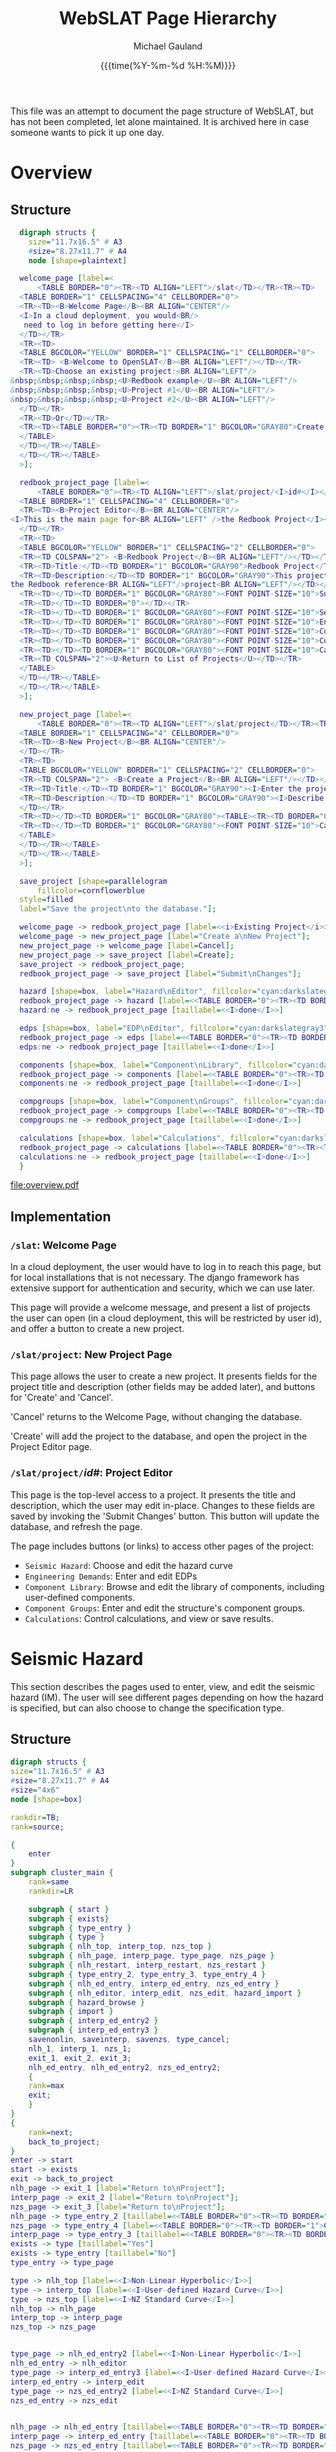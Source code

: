 #+Title:     WebSLAT Page Hierarchy
#+AUTHOR:    Michael Gauland
#+EMAIL:     michael.gauland@canterbury.ac.nz
#+DATE:      {{{time(%Y-%m-%d %H:%M)}}}
#+OPTIONS:   H:6 num:t toc:nil \n:nil @:t ::t |:t ^:{} -:t f:t *:t <:t
#+COMMENT: #+LATEX_HEADER: \usepackage{unicode-math}
#+PROPERTY: header-args :eval always

This file was an attempt to document the page structure of WebSLAT, but has not
been completed, let alone maintained. It is archived here in case someone wants
to pick it up one day.

* Equation                                                         :noexport:
  \clearpage
  $\lambda(DV)=\int{\int{\sum{G(DV|DS)|\Delta{}G(DS|EDP)||dG(EDP|IM)||d\lambda(IM)|}}}$
  \clearpage
* Overview
** Structure
   #+NAME: fig-overview
   #+BEGIN_SRC dot :file overview.pdf :cmdline -Kdot -Tpdf
     digraph structs {
       size="11.7x16.5" # A3
       #size="8.27x11.7" # A4
       node [shape=plaintext]

     welcome_page [label=<
         <TABLE BORDER="0"><TR><TD ALIGN="LEFT">/slat</TD></TR><TR><TD>
	 <TABLE BORDER="1" CELLSPACING="4" CELLBORDER="0">
	 <TR><TD><B>Welcome Page</B><BR ALIGN="CENTER"/>
	 <I>In a cloud deployment, you would<BR/>
	  need to log in before getting here</I>
	 </TD></TR>
	 <TR><TD>
	 <TABLE BGCOLOR="YELLOW" BORDER="1" CELLSPACING="1" CELLBORDER="0">
	 <TR><TD> <B>Welcome to OpenSLAT</B><BR ALIGN="LEFT"/></TD></TR>
	 <TR><TD>Choose an existing project:<BR ALIGN="LEFT"/>
   &nbsp;&nbsp;&nbsp;&nbsp;<U>Redbook example</U><BR ALIGN="LEFT"/>
   &nbsp;&nbsp;&nbsp;&nbsp;<U>Project #1</U><BR ALIGN="LEFT"/>
   &nbsp;&nbsp;&nbsp;&nbsp;<U>Project #2</U><BR ALIGN="LEFT"/>
	 </TD></TR>
	 <TR><TD>Or</TD></TR>
	 <TR><TD><TABLE BORDER="0"><TR><TD BORDER="1" BGCOLOR="GRAY80">Create a new project</TD></TR></TABLE></TD></TR>
	 </TABLE>
	 </TD></TR></TABLE>
	 </TD></TR></TABLE>
     >];

     redbook_project_page [label=<
         <TABLE BORDER="0"><TR><TD ALIGN="LEFT">/slat/project/<I>id#</I></TD></TR><TR><TD>
	 <TABLE BORDER="1" CELLSPACING="4" CELLBORDER="0">
	 <TR><TD><B>Project Editor</B><BR ALIGN="CENTER"/>
   <I>This is the main page for<BR ALIGN="LEFT" />the Redbook Project</I><BR ALIGN="LEFT"/>
	 </TD></TR>
	 <TR><TD>
	 <TABLE BGCOLOR="YELLOW" BORDER="1" CELLSPACING="2" CELLBORDER="0">
	 <TR><TD COLSPAN="2"> <B>Redbook Project</B><BR ALIGN="LEFT"/></TD></TR>
	 <TR><TD>Title:</TD><TD BORDER="1" BGCOLOR="GRAY90">Redbook Project</TD></TR>
	 <TR><TD>Description:</TD><TD BORDER="1" BGCOLOR="GRAY90">This project is based on<BR ALIGN="LEFT" />
   the Redbook reference<BR ALIGN="LEFT"/>project<BR ALIGN="LEFT"/></TD></TR>
	 <TR><TD></TD><TD BORDER="1" BGCOLOR="GRAY80"><FONT POINT-SIZE="10">Submit Changes</FONT></TD></TR>
	 <TR><TD></TD><TD BORDER="0"></TD></TR>
	 <TR><TD></TD><TD BORDER="1" BGCOLOR="GRAY80"><FONT POINT-SIZE="10">Seismic Hazard</FONT></TD></TR>
	 <TR><TD></TD><TD BORDER="1" BGCOLOR="GRAY80"><FONT POINT-SIZE="10">Engineering Demands</FONT></TD></TR>
	 <TR><TD></TD><TD BORDER="1" BGCOLOR="GRAY80"><FONT POINT-SIZE="10">Component Library</FONT></TD></TR>
	 <TR><TD></TD><TD BORDER="1" BGCOLOR="GRAY80"><FONT POINT-SIZE="10">Component Groups</FONT></TD></TR>
	 <TR><TD></TD><TD BORDER="1" BGCOLOR="GRAY80"><FONT POINT-SIZE="10">Calculations</FONT></TD></TR>
	 <TR><TD COLSPAN="2"><U>Return to List of Projects</U></TD></TR>
	 </TABLE>
	 </TD></TR></TABLE>
	 </TD></TR></TABLE>
     >];

     new_project_page [label=<
         <TABLE BORDER="0"><TR><TD ALIGN="LEFT">/slat/project</TD></TR><TR><TD>
	 <TABLE BORDER="1" CELLSPACING="4" CELLBORDER="0">
	 <TR><TD><B>New Project</B><BR ALIGN="CENTER"/>
	 </TD></TR>
	 <TR><TD>
	 <TABLE BGCOLOR="YELLOW" BORDER="1" CELLSPACING="2" CELLBORDER="0">
	 <TR><TD COLSPAN="2"> <B>Create a Project</B><BR ALIGN="LEFT"/></TD></TR>
	 <TR><TD>Title:</TD><TD BORDER="1" BGCOLOR="GRAY90"><I>Enter the project's title</I></TD></TR>
	 <TR><TD>Description:</TD><TD BORDER="1" BGCOLOR="GRAY90"><I>Describe the project</I><BR ALIGN="LEFT" /><BR ALIGN="LEFT" /><BR ALIGN="LEFT" />
	 </TD></TR>
	 <TR><TD></TD><TD BORDER="1" BGCOLOR="GRAY80"><TABLE><TR><TD BORDER="0"><FONT POINT-SIZE="10">Create</FONT></TD></TR></TABLE></TD></TR>
	 <TR><TD></TD><TD BORDER="1" BGCOLOR="GRAY80"><FONT POINT-SIZE="10">Cancel</FONT></TD></TR>
	 </TABLE>
	 </TD></TR></TABLE>
	 </TD></TR></TABLE>
     >];

     save_project [shape=parallelogram
         fillcolor=cornflowerblue
	 style=filled
	 label="Save the project\nto the database."];

     welcome_page -> redbook_project_page [label=<<i>Existing Project</i>>];
     welcome_page -> new_project_page [label="Create a\nNew Project"];
     new_project_page -> welcome_page [label=Cancel];
     new_project_page -> save_project [label=Create];
     save_project -> redbook_project_page;
     redbook_project_page -> save_project [label="Submit\nChanges"];

     hazard [shape=box, label="Hazard\nEditor", fillcolor="cyan:darkslategray3"; style=filled]
     redbook_project_page -> hazard [label=<<TABLE BORDER="0"><TR><TD BORDER="1">Seismic Hazard</TD></TR></TABLE>>]
     hazard:ne -> redbook_project_page [taillabel=<<I>done</I>>]

     edps [shape=box, label="EDP\nEditor", fillcolor="cyan:darkslategray3"; style=filled]
     redbook_project_page -> edps [label=<<TABLE BORDER="0"><TR><TD BORDER="1">Demand<BR/>Parameters</TD></TR></TABLE>>]
     edps:ne -> redbook_project_page [taillabel=<<I>done</I>>]

     components [shape=box, label="Component\nLibrary", fillcolor="cyan:darkslategray3"; style=filled]
     redbook_project_page -> components [label=<<TABLE BORDER="0"><TR><TD BORDER="1">Components</TD></TR></TABLE>>]
     components:ne -> redbook_project_page [taillabel=<<I>done</I>>]

     compgroups [shape=box, label="Component\nGroups", fillcolor="cyan:darkslategray3"; style=filled]
     redbook_project_page -> compgroups [label=<<TABLE BORDER="0"><TR><TD BORDER="1">Component<BR/>Groups</TD></TR></TABLE>>]
     compgroups:ne -> redbook_project_page [taillabel=<<I>done</I>>]

     calculations [shape=box, label="Calculations", fillcolor="cyan:darkslategray3"; style=filled]
     redbook_project_page -> calculations [label=<<TABLE BORDER="0"><TR><TD BORDER="1">Calculations</TD></TR></TABLE>>]
     calculations:ne -> redbook_project_page [taillabel=<<I>done</I>>]
     }

   #+END_SRC

   #+CAPTION: Pages for accessing and creating projects.
   #+ATTR_LaTeX: :width \textwidth :placement [h!bt] :options :float t
   #+RESULTS: fig-overview
   [[file:overview.pdf]]

  
** Implementation
*** =/slat=: Welcome Page
    In a cloud deployment, the user would have to log in to reach this page, but
    for local installations that is not necessary. The django framework has
    extensive support for authentication and security, which we can use later.

    This page will provide a welcome message, and present a list of projects the
    user can open (in a cloud deployment, this will be restricted by user id),
    and offer a button to create a new project.
*** =/slat/project=: New Project Page
    This page allows the user to create a new project. It presents fields for
    the project title and description (other fields may be added later), and
    buttons for 'Create' and 'Cancel'.

    'Cancel' returns to the Welcome Page, without changing the database.

    'Create' will add the project to the database, and open the project in the
    Project Editor page.
*** \texttt{/slat/project/}\textit{id#}: Project Editor
    :PROPERTIES:
    :ALT_TITLE: /slat/project/id#: Project Editor
    :END:
    This page is the top-level access to a project. It presents the title and
    description, which the user may edit in-place. Changes to these fields are
    saved by invoking the 'Submit Changes' button. This button will update the
    database, and refresh the page.

    The page includes buttons (or links) to access other pages of the project:
      + =Seismic Hazard=: Choose and edit the hazard curve
      + =Engineering Demands=: Enter and edit EDPs
      + =Component Library=: Browse and edit the library of components,
        including user-defined components.
      + =Component Groups=: Enter and edit the structure's component groups.
      + =Calculations=: Control calculations, and view or save results.
* Seismic Hazard
  This section describes the pages used to enter, view, and edit the seismic
  hazard (IM). The user will see different pages depending on how the hazard is
  specified, but can also choose to change the specification type.
** Structure
   #+NAME: fig-hazard
   #+BEGIN_SRC dot :file hazard.pdf :cmdline -Kdot -Tpdf
     digraph structs {
	 size="11.7x16.5" # A3
	 #size="8.27x11.7" # A4
	 #size="4x6"
	 node [shape=box]

	 rankdir=TB;
	 rank=source;

	 {
	     enter
	 }
	 subgraph cluster_main {
	     rank=same
	     rankdir=LR

	     subgraph { start }
	     subgraph { exists}
	     subgraph { type_entry }
	     subgraph { type }
	     subgraph { nlh_top, interp_top, nzs_top }
	     subgraph { nlh_page, interp_page, type_page, nzs_page }
	     subgraph { nlh_restart, interp_restart, nzs_restart }
	     subgraph { type_entry_2, type_entry_3, type_entry_4 }
	     subgraph { nlh_ed_entry, interp_ed_entry, nzs_ed_entry }
	     subgraph { nlh_editor, interp_edit, nzs_edit, hazard_import }
	     subgraph { hazard_browse }
	     subgraph { import }
	     subgraph { interp_ed_entry2 }
	     subgraph { interp_ed_entry3 }
	     savenonlin, saveinterp, savenzs, type_cancel;
	     nlh_1, interp_1, nzs_1;
	     exit_1, exit_2, exit_3;
	     nlh_ed_entry, nlh_ed_entry2, nzs_ed_entry2;
	     {
	     rank=max
	     exit;
	     }
	 }
	 {
	     rank=next;
	     back_to_project;
	 }
	 enter -> start
	 start -> exists
	 exit -> back_to_project
	 nlh_page -> exit_1 [label="Return to\nProject"];
	 interp_page -> exit_2 [label="Return to\nProject"];
	 nzs_page -> exit_3 [label="Return to\nProject"];
	 nlh_page -> type_entry_2 [taillabel=<<TABLE BORDER="0"><TR><TD BORDER="1">Change Hazard Type</TD></TR></TABLE>>]
	 nzs_page -> type_entry_4 [label=<<TABLE BORDER="0"><TR><TD BORDER="1">Change Hazard Type</TD></TR></TABLE>>]
	 interp_page -> type_entry_3 [taillabel=<<TABLE BORDER="0"><TR><TD BORDER="1">Change Hazard Type</TD></TR></TABLE>>]
	 exists -> type [taillabel="Yes"]
	 exists -> type_entry [taillabel="No"]
	 type_entry -> type_page

	 type -> nlh_top [label=<<I>Non-Linear Hyperbolic</I>>]
	 type -> interp_top [label=<<I>User-defined Hazard Curve</I>>]
	 type -> nzs_top [label=<<I>NZ Standard Curve</I>>]
	 nlh_top -> nlh_page
	 interp_top -> interp_page
	 nzs_top -> nzs_page


	 type_page -> nlh_ed_entry2 [label=<<I>Non-Linear Hyperbolic</I>>]
	 nlh_ed_entry -> nlh_editor
	 type_page -> interp_ed_entry3 [label=<<I>User-defined Hazard Curve</I>>]
	 interp_ed_entry -> interp_edit
	 type_page -> nzs_ed_entry2 [label=<<I>NZ Standard Curve</I>>]
	 nzs_ed_entry -> nzs_edit


	 nlh_page -> nlh_ed_entry [taillabel=<<TABLE BORDER="0"><TR><TD BORDER="1">Edit</TD></TR></TABLE>>]
	 interp_page -> interp_ed_entry [taillabel=<<TABLE BORDER="0"><TR><TD BORDER="1">Edit</TD></TR></TABLE>>]
	 nzs_page -> nzs_ed_entry [taillabel=<<TABLE BORDER="0"><TR><TD BORDER="1">Edit</TD></TR></TABLE>>]

	 #type_page -> exit [taillabel=<<TABLE BORDER="0"><TR><TD BORDER="1">Cancel</TD></TR></TABLE>>];
	 type_page -> type_cancel [taillabel=<<TABLE BORDER="0"><TR><TD BORDER="1">Cancel</TD></TR></TABLE>>];

	 nlh_editor -> savenonlin [taillabel=<<TABLE BORDER="0"><TR><TD BORDER="1">Commit</TD></TR></TABLE>>];
	 nlh_editor:se -> nlh_restart [taillabel=<<TABLE BORDER="0"><TR><TD BORDER="1">Cancel</TD></TR></TABLE>>];
	 savenonlin -> nlh_1
	 interp_edit:se -> interp_restart [taillabel=<<TABLE BORDER="0"><TR><TD BORDER="1">Cancel</TD></TR></TABLE>>];
	 interp_edit -> saveinterp [taillabel=<<TABLE BORDER="0"><TR><TD BORDER="1">Commit</TD></TR></TABLE>>];
	 saveinterp -> interp_1
	 interp_edit -> hazard_import [taillabel=<<TABLE BORDER="0"><TR><TD BORDER="1">Import</TD></TR></TABLE>>]
	 nzs_edit -> savenzs [taillabel=<<TABLE BORDER="0"><TR><TD BORDER="1">Commit</TD></TR></TABLE>>];
	 nzs_edit -> nzs_restart [taillabel=<<TABLE BORDER="0"><TR><TD BORDER="1">Cancel</TD></TR></TABLE>>];
	 savenzs -> nzs_1

	 hazard_import -> import [taillabel=<<TABLE BORDER="0"><TR><TD BORDER="1">Import</TD></TR></TABLE>>]
	 import -> saveinterp [taillabel=Success]
	 import -> hazard_import:sw [taillabel=Error]
	 hazard_import -> interp_ed_entry2 [taillabel=<<TABLE BORDER="0"><TR><TD BORDER="1">Cancel</TD></TR></TABLE>>]
	 hazard_import -> hazard_browse [taillabel=<<TABLE BORDER="0"><TR><TD BORDER="1">Browse</TD></TR></TABLE>>]
	 hazard_browse -> hazard_import

	 enter [
	     shape=none;
	     label=<<table border='0'><tr><td border='1'>Seismic Hazard</td></tr></table>>
	     ]

	 back_to_project [
	     shape=ellipse
	     fillcolor=antiquewhite
	     style=filled
	     label=<<I>Back to<BR ALIGN="CENTER"/>Project</I>>
	     color=black
	     penwidth=3
	     ]

	 start [
	     shape=ellipse
	     fillcolor=antiquewhite
	     style="filled"
	     label=<<I>Start<BR />slat/project/<I>id#</I>/hazard</I>>
	     color=blue
	     penwidth=3
	     ]
	     
	 nlh_restart [
	     shape=ellipse
	     fillcolor=antiquewhite
	     style="filled, dashed"
	     label=<<I>Start</I>>
	     color=blue
	     penwidth=3
	     ]

	 interp_restart [
	     shape=ellipse
	     fillcolor=antiquewhite
	     style="filled, dashed"
	     label=<<I>Start</I>>
	     color=blue
	     penwidth=3
	     ]

	 nzs_restart [
	     shape=ellipse
	     fillcolor=antiquewhite
	     style="filled, dashed"
	     label=<<I>Start</I>>
	     color=blue
	     penwidth=3
	     ]

	 exit [
	     shape=ellipse
	     fillcolor=antiquewhite
	     style=filled
	     label=<<I>Done</I>>
	     color=red
	     penwidth=3
	     ]

	 exit_1 [
	     shape=ellipse
	     fillcolor=antiquewhite
	     style="filled, dashed"
	     label=<<I>Done</I>>
	     color=red
	     penwidth=3
	     ]

	 exit_2 [
	     shape=ellipse
	     fillcolor=antiquewhite
	     style="filled, dashed"
	     label=<<I>Done</I>>
	     color=red
	     penwidth=3
	     ]

	 exit_3 [
	     shape=ellipse
	     fillcolor=antiquewhite
	     style="filled, dashed"
	     label=<<I>Done</I>>
	     color=red
	     penwidth=3
	     ]

	 nlh_top [
	     shape=ellipse
	     fillcolor=antiquewhite
	     style=filled
	     label=<<I>NLH<BR ALIGN="CENTER"/>Viewer</I>>
	     color=aquamarine2
	     penwidth=3
	     ]

	 interp_top [
	     shape=ellipse
	     fillcolor=antiquewhite
	     style=filled
	     label=<<I>User-defined Hazard Curve<BR ALIGN="CENTER"/>Viewer</I>>
	     color=goldenrod1
	     penwidth=3
	     ]

	 nzs_top [
	     shape=ellipse
	     fillcolor=antiquewhite
	     style=filled
	     label=<<I>NZ Standard Curve<BR ALIGN="CENTER"/>Viewer</I>>
	     color=goldenrod1
	     penwidth=3
	     ]

	 nlh_1 [
	     shape=ellipse
	     fillcolor=antiquewhite
	     style="filled, dashed"
	     label=<<I>NLH<BR ALIGN="CENTER"/>Viewer</I>>
	     color=aquamarine2
	     penwidth=3
	     ]

	 nzs_1 [
	     shape=ellipse
	     fillcolor=antiquewhite
	     style="filled, dashed"
	     label=<<I>NZ Standard<BR ALIGN="CENTER"/>Viewer</I>>
	     color=aquamarine2
	     penwidth=3
	     ]

	 interp_1 [
	     shape=ellipse
	     fillcolor=antiquewhite
	     style="filled, dashed"
	     label=<<I>Interpolated<BR ALIGN="CENTER"/>Viewer</I>>
	     color=goldenrod1
	     penwidth=3
	     ]

	 nlh_ed_entry [
	     shape=ellipse
	     fillcolor=antiquewhite
	     style=filled
	     label=<<I>NLH<BR ALIGN="CENTER"/>Editor</I>>
	     color=aquamarine4
	     penwidth=3
	     ]

	 nlh_ed_entry2 [
	     shape=ellipse
	     fillcolor=antiquewhite
	     style="filled, dashed"
	     label=<<I>NLH<BR ALIGN="CENTER"/>Editor</I>>
	     color=aquamarine4
	     penwidth=3
	     ]

	 interp_ed_entry [
	     shape=ellipse
	     fillcolor=antiquewhite
	     style=filled
	     label=<<I>Interpolated<BR ALIGN="CENTER"/>Editor</I>>
	     color=goldenrod3
	     penwidth=3
	     ]

	 interp_ed_entry2 [
	     shape=ellipse
	     fillcolor=antiquewhite
	     style="filled, dashed"
	     label=<<I>Interpolated<BR ALIGN="CENTER"/>Editor</I>>
	     color=goldenrod3
	     penwidth=3
	     ]

	 interp_ed_entry3 [
	     shape=ellipse
	     fillcolor=antiquewhite
	     style="filled, dashed"
	     label=<<I>Interpolated<BR ALIGN="CENTER"/>Editor</I>>
	     color=goldenrod3
	     penwidth=3
	     ]
	     
	 nzs_ed_entry [
	     shape=ellipse
	     fillcolor=antiquewhite
	     style="filled"
	     label=<<I>NZ Standard<BR ALIGN="CENTER"/>Editor</I>>
	     color=goldenrod3
	     penwidth=3
	     ]

	 nzs_ed_entry2 [
	     shape=ellipse
	     fillcolor=antiquewhite
	     style="filled, dashed"
	     label=<<I>NZ Standard<BR ALIGN="CENTER"/>Editor</I>>
	     color=goldenrod3
	     penwidth=3
	     ]

	 hazard_browse [
	     shape=tab
	     label="File\nBrowser"
	     ]

	 nlh_page [
	     shape=plaintext
	     label=<
	     <TABLE BORDER="0"><TR><TD ALIGN="LEFT"><I>http://...slat/project/<I>id#</I>/hazard/nlh</I></TD></TR><TR><TD>
	     <TABLE BORDER="1" CELLSPACING="4" CELLBORDER="0">
	     <TR><TD><B>Seismic Hazard: Non-Linear Hyperbolic</B><BR ALIGN="CENTER"/>
	     <I>Possibly include a plot, or an option to plot</I>
	     </TD></TR>
	     <TR><TD>
	     <TABLE BGCOLOR="YELLOW" BORDER="1" CELLSPACING="2" CELLBORDER="0">
	     <TR><TD COLSPAN="2"> <B>Seismic Hazard</B><BR ALIGN="LEFT"/></TD></TR>
	     <TR><TD>Type:</TD><TD BORDER="1">Non-Linear Hyperbolic</TD></TR>
	     <TR><TD>Parameters:</TD><TD><TABLE BORDER="0"><TR><TD>v<SUB>asy</SUB></TD><TD>1221</TD></TR>
	     <TR><TD>IM<SUB>asy</SUB></TD><TD>29.8</TD></TR>
	     <TR><TD>alpha<SUB>asy</SUB></TD><TD>62.2</TD></TR></TABLE>
	     </TD></TR>
	     <TR><TD></TD><TD BORDER="1" BGCOLOR="GRAY80"><TABLE><TR><TD BORDER="0"><FONT POINT-SIZE="10">Edit</FONT></TD></TR></TABLE></TD></TR>
	     <TR><TD></TD><TD BORDER="1" BGCOLOR="GRAY80"><TABLE><TR><TD BORDER="0"><FONT POINT-SIZE="10">Change Hazard Type</FONT></TD></TR></TABLE></TD></TR>
	     <TR><TD></TD><TD><U>Return to Project</U></TD></TR>
	     </TABLE>
	     </TD></TR></TABLE>
	     </TD></TR></TABLE>>
	     ]

	 interp_page [
	     shape=plaintext
	     label=<
	     <TABLE BORDER="0"><TR><TD ALIGN="LEFT">slat/project/<I>id#</I>/hazard/interp</TD></TR><TR><TD>
	     <TABLE BORDER="1" CELLSPACING="4" CELLBORDER="0">
	     <TR><TD><B>Seismic Hazard: User-defined Hazard Curve</B><BR ALIGN="CENTER"/>
	     <I>Possibly include a plot, or an option to plot</I>
	     </TD></TR>
	     <TR><TD>
	     <TABLE BGCOLOR="YELLOW" BORDER="1" CELLSPACING="2" CELLBORDER="0">
	     <TR><TD COLSPAN="2"> <B>Seismic Hazard</B><BR ALIGN="LEFT"/></TD></TR>
	     <TR><TD>Type:</TD><TD BORDER="1">User-defined Hazard Curve</TD></TR>
	     <TR><TD>Method:</TD><TD BORDER="1">Log-log <I>or</I> Linear</TD></TR>
	     <TR><TD>Points:</TD><TD><TABLE BORDER="0"><TR><TD><B>IM</B></TD><TD><B>Rate</B></TD></TR>
	     <TR><TD>0.01</TD><TD>0.376775</TD></TR>
	     <TR><TD>0.02</TD><TD>0.155158</TD></TR>
	     <TR><TD>0.04</TD><TD>0.054048</TD></TR>
	     <TR><TD>...</TD><TD>...</TD></TR></TABLE>
	     </TD></TR>
	     <TR><TD></TD><TD BORDER="1" BGCOLOR="GRAY80"><TABLE><TR><TD BORDER="0"><FONT POINT-SIZE="10">Edit</FONT></TD></TR></TABLE></TD></TR>
	     <TR><TD></TD><TD BORDER="1" BGCOLOR="GRAY80"><TABLE><TR><TD BORDER="0"><FONT POINT-SIZE="10">Change Hazard Type</FONT></TD></TR></TABLE></TD></TR>
	     <TR><TD></TD><TD><U>Return to Project</U></TD></TR>
	     </TABLE>
	     </TD></TR></TABLE>
	     </TD></TR></TABLE>
	     >]

	 nzs_page [
	     shape=plaintext
	     label=<
	     <TABLE BORDER="0"><TR><TD ALIGN="LEFT">slat/project/<I>id#</I>/hazard/nzs</TD></TR><TR><TD>
	     <TABLE BORDER="1" CELLSPACING="4" CELLBORDER="0">
	     <TR><TD><B>Seismic Hazard: NZ Standard Curve</B><BR ALIGN="CENTER"/>
	     <I>Possibly include a plot, or an option to plot</I></TD></TR>
	     <TR><TD>
	     <TABLE BGCOLOR="YELLOW" BORDER="1" CELLSPACING="2" CELLBORDER="0">
	     <TR><TD COLSPAN="2"> <B>Seismic Hazard</B><BR ALIGN="LEFT"/></TD></TR>
	     <TR><TD>Type:</TD><TD BORDER="1">NZ Standard Curve</TD></TR>
	     <TR><TD>Parameters:</TD><TD><TABLE BORDER="0"><TR><TD>Location</TD><TD>Christchurch</TD></TR>
	     <TR><TD>Soil Class</TD><TD>C</TD></TR>
	     <TR><TD>Period</TD><TD>1.5</TD></TR></TABLE></TD></TR>
	     <TR><TD></TD><TD BORDER="1" BGCOLOR="GRAY80"><TABLE><TR><TD BORDER="0"><FONT POINT-SIZE="10">Edit</FONT></TD></TR></TABLE></TD></TR>
	     <TR><TD></TD><TD BORDER="1" BGCOLOR="GRAY80"><TABLE><TR><TD BORDER="0"><FONT POINT-SIZE="10">Change Hazard Type</FONT></TD></TR></TABLE></TD></TR>
	     <TR><TD></TD><TD><U>Return to Project</U></TD></TR></TABLE></TD></TR>
	     </TABLE>
	     </TD></TR></TABLE>>
	     ]
	     
	 nzs_edit [
	     shape=plaintext
	     label=<
	     <TABLE BORDER="0"><TR><TD ALIGN="LEFT">slat/project/<I>id#</I>/hazard/nzs/edit</TD></TR><TR><TD>
	     <TABLE BORDER="1" CELLSPACING="4" CELLBORDER="0">
	     <TR><TD><B>Seismic Hazard: NZ Standard Curve</B><BR ALIGN="CENTER"/>
	     <I>Possibly include a plot, or an option to plot</I></TD></TR>
	     <TR><TD>
	     <TABLE BGCOLOR="YELLOW" BORDER="1" CELLSPACING="2" CELLBORDER="0">
	     <TR><TD COLSPAN="2"> <B>Seismic Hazard</B><BR ALIGN="LEFT"/></TD></TR>
	     <TR><TD>Type:</TD><TD BORDER="1">NZ Standard Curve</TD></TR>
	     <TR><TD>Parameters:</TD><TD><TABLE BORDER="0"><TR><TD>Location</TD><TD BORDER="1" BGCOLOR="GRAY80">Christchurch</TD></TR>
	     <TR><TD>Soil Class</TD><TD BORDER="1" BGCOLOR="GRAY80">C</TD></TR>
	     <TR><TD>Period</TD><TD BORDER="1" BGCOLOR="GRAY80">1.5</TD></TR></TABLE></TD></TR>
	     <TR><TD></TD><TD BORDER="1" BGCOLOR="GRAY80"><TABLE><TR><TD BORDER="0"><FONT POINT-SIZE="10">Commit</FONT></TD></TR></TABLE></TD></TR>
	     <TR><TD></TD><TD BORDER="1" BGCOLOR="GRAY80"><TABLE><TR><TD BORDER="0"><FONT POINT-SIZE="10">Cancel</FONT></TD></TR></TABLE></TD></TR>
	     </TABLE>
	     </TD></TR></TABLE>
	     </TD></TR></TABLE>>
	     ]

	 type_page [
	     shape=plaintext
	     label=<
	     <TABLE BORDER="0" BGCOLOR="WHITE"><TR><TD ALIGN="LEFT">slat/project/<I>id#</I>/hazard/choose</TD></TR><TR><TD>
	     <TABLE BORDER="1" CELLSPACING="4" CELLBORDER="0">
	     <TR><TD><B>Hazard Type</B><BR ALIGN="CENTER"/>
	     </TD></TR>
	     <TR><TD>
	     <TABLE BGCOLOR="YELLOW" BORDER="1" CELLSPACING="2" CELLBORDER="0">
	     <TR><TD COLSPAN="2"> <B>Hazard Type</B><BR ALIGN="LEFT"/></TD></TR>
	     <TR><TD><TABLE BORDER="0" CELLPADDING="0"><TR><TD>Choose the hazard type:</TD><TD><TABLE BORDER="0" BGCOLOR="GRAY80"><TR><TD BORDER="1">Non-Linear Hyperbolic</TD></TR>
	     <TR><TD BORDER="1" BGCOLOR="GRAY80">User-defined Hazard Curve</TD></TR></TABLE></TD></TR>
	     <TR><TD></TD><TD BORDER="1" BGCOLOR="GRAY80"><TABLE><TR><TD><FONT POINT-SIZE="10">Commit</FONT></TD></TR></TABLE></TD></TR>
	     <TR><TD></TD><TD BORDER="1" BGCOLOR="GRAY80"><FONT POINT-SIZE="10">Cancel</FONT></TD></TR></TABLE></TD></TR></TABLE></TD></TR>
	     </TABLE></TD></TR></TABLE>
	     >]
	     
	 exists [
	     shape=diamond
	     label="Does the\nhazard\nexist?"
	     ]

	 type [
	     shape=diamond
	     label="What is\nthe hazard\ntype?"
	     ]

	 nlh_editor [
	     shape=plaintext
	     label=<
	     <TABLE BORDER="0"><TR><TD ALIGN="LEFT">slat/project/<I>id#</I>/hazard/nlh/edit</TD></TR><TR><TD>
	     <TABLE BORDER="1" CELLSPACING="4" CELLBORDER="0">
	     <TR><TD><B>Non-Linear Hyperbolic Editor</B><BR ALIGN="CENTER"/>
	     </TD></TR>
	     <TR><TD>
	     <TABLE BGCOLOR="YELLOW" BORDER="1" CELLSPACING="2" CELLBORDER="0">
	     <TR><TD COLSPAN="2"> <B>Non-Linear Hyperbolic Hazard</B><BR ALIGN="LEFT"/></TD></TR>
	     <TR><TD>Parameters:</TD>
	     <TD><TABLE BORDER="0"><TR><TD>v<SUB>asy</SUB></TD><TD BORDER="1" BGCOLOR="GRAY80">1221</TD></TR>
	     <TR><TD>IM<SUB>asy</SUB></TD><TD BORDER="1" BGCOLOR="GRAY80">29.8</TD></TR>
	     <TR><TD>alpha<SUB>asy</SUB></TD><TD BORDER="1" BGCOLOR="GRAY80">62.2</TD></TR></TABLE>
	     </TD></TR>
	     <TR><TD></TD><TD BORDER="1" BGCOLOR="GRAY80"><TABLE><TR><TD BORDER="0"><FONT POINT-SIZE="10">Commit</FONT></TD></TR></TABLE></TD></TR>
	     <TR><TD></TD><TD BORDER="1" BGCOLOR="GRAY80"><TABLE><TR><TD BORDER="0"><FONT POINT-SIZE="10">Cancel</FONT></TD></TR></TABLE></TD></TR>
	     </TABLE>
	     </TD></TR></TABLE>
	     </TD></TR></TABLE>>
	     ]

	 interp_edit [
	     shape=plaintext
	     label=<<TABLE BORDER="0"><TR><TD ALIGN="LEFT">slat/project/<I>id#</I>/hazard/interp/edit</TD></TR><TR><TD>
	     <TABLE BORDER="1" CELLSPACING="4" CELLBORDER="0">
	     <TR><TD><B>Hazard Point Editor</B><BR ALIGN="CENTER"/>
	     <FONT POINT-SIZE="8"><I>There will be extra cells at the end of the list;<BR ALIGN="LEFT"/>
	     more can be added by commiting the form (for now;<BR ALIGN="LEFT"/>
	     should be a button to to this).<BR ALIGN="LEFT"/>
	     <BR ALIGN="LEFT" />
	     For now, points can be deleted by setting them<BR ALIGN="LEFT"/>
	     to 0,0, but there should be a button for this.<BR ALIGN="LEFT"/>
	     for this as well.<BR ALIGN="LEFT"/></I></FONT>
	     </TD></TR>
	     <TR><TD>
	     <TABLE BGCOLOR="YELLOW" BORDER="1" CELLSPACING="2" CELLBORDER="0">
	     <TR><TD>Method:</TD><TD BORDER="1">Log-log <I>or</I> Linear</TD></TR>
	     <TR><TD>Points:</TD><TD><TABLE BORDER="0">
	     <TR><TD><B>IM</B></TD><TD><B>Rate</B></TD></TR>
	     <TR><TD BORDER="1" BGCOLOR="GRAY80">0.01</TD><TD BORDER="1" BGCOLOR="GRAY80">0.376775</TD></TR>
	     <TR><TD BORDER="1" BGCOLOR="GRAY80">0.02</TD><TD BORDER="1" BGCOLOR="GRAY80">0.155158</TD></TR>
	     <TR><TD BORDER="1" BGCOLOR="GRAY80">0.04</TD><TD BORDER="1" BGCOLOR="GRAY80">0.054048</TD></TR>
	     <TR><TD>...</TD><TD>...</TD></TR></TABLE>
	     </TD></TR>
	     <TR><TD></TD><TD BORDER="1" BGCOLOR="GRAY80"><TABLE><TR><TD BORDER="0"><FONT POINT-SIZE="10">Import</FONT></TD></TR></TABLE></TD></TR>
	     <TR><TD></TD><TD BORDER="1" BGCOLOR="GRAY80"><TABLE><TR><TD BORDER="0"><FONT POINT-SIZE="10">Commit</FONT></TD></TR></TABLE></TD></TR>
	     <TR><TD></TD><TD BORDER="1" BGCOLOR="GRAY80"><TABLE><TR><TD BORDER="0"><FONT POINT-SIZE="10">Cancel</FONT></TD></TR></TABLE></TD></TR>
	     </TABLE>
	     </TD></TR></TABLE>
	     </TD></TR></TABLE>>
	     ]
	     
	 type_cancel [
	     shape=ellipse
	     fillcolor=antiquewhite
	     style="filled, dashed"
	     label=<<I>Done</I>>
	     color=red
	     penwidth=3
	     ]

	 type_entry [
	     shape=ellipse
	     fillcolor=antiquewhite
	     style=filled
	     label=<<I>Hazard<BR/>Type</I>>
	     color=lightslateblue
	     penwidth=3
	     ]

	 type_entry_2 [
	     shape=ellipse
	     fillcolor=antiquewhite
	     style="filled, dashed"
	     label=<<I>Hazard<BR/>Type</I>>
	     color=lightslateblue
	     penwidth=3
	     ]

	 type_entry_3 [
	     shape=ellipse
	     fillcolor=antiquewhite
	     style="filled, dashed"
	     label=<<I>Hazard<BR/>Type</I>>
	     color=lightslateblue
	     penwidth=3
	     ]

	 type_entry_4 [
	     shape=ellipse
	     fillcolor=antiquewhite
	     style="filled, dashed"
	     label=<<I>Hazard<BR/>Type</I>>
	     color=lightslateblue
	     penwidth=3
	     ]

	 savenonlin [
	     shape=parallelogram
	     label="Save to\nDatabase"
	     ]

	 saveinterp [
	     shape=parallelogram
	     label="Save to\nDatabase"
	     ]

	 savenzs [
	     shape=parallelogram
	     label="Save to\nDatabase"
	     ]

	 import [
	     shape=parallelogram
	     label="Import\nFile"
	     ]

	 hazard_import [
	     shape=plaintext
	     label=<<TABLE BORDER="0"><TR><TD ALIGN="LEFT">slat/project/<I>id#</I>/hazard/interp/import</TD></TR><TR><TD>
	     <TABLE BORDER="1" CELLSPACING="4" CELLBORDER="0">
	     <TR><TD><B>Hazard Point Import</B><BR ALIGN="CENTER"/>
	     <FONT POINT-SIZE="8"><I>Import points from a file, for interpolation<BR ALIGN="LEFT" />
	     </I></FONT>
	     </TD></TR>
	     <TR><TD>
	     <TABLE BGCOLOR="YELLOW" BORDER="1" CELLSPACING="2" CELLBORDER="0">
	     <TR><TD>Method:</TD><TD BORDER="1">Log-log <I>or</I> Linear</TD></TR>
	     <TR><TD>Format:</TD><TD BORDER="1" BGCOLOR="GRAY90"><I>CSV</I>or<I>Origial SLAT</I></TD></TR>
	     <TR><TD>Path:</TD><TD BORDER="1" BGCOLOR="GRAY90"><I>path/to/imfunc.csv</I></TD></TR>
	     <TR><TD></TD><TD BORDER="1" BGCOLOR="GRAY80"><TABLE><TR><TD BORDER="0"><FONT POINT-SIZE="10">Browse</FONT></TD></TR></TABLE></TD></TR>
	     <TR><TD></TD><TD BORDER="1" BGCOLOR="GRAY80"><TABLE><TR><TD BORDER="0"><FONT POINT-SIZE="10">Import</FONT></TD></TR></TABLE></TD></TR>
	     <TR><TD></TD><TD BORDER="1" BGCOLOR="GRAY80"><TABLE><TR><TD BORDER="0"><FONT POINT-SIZE="10">Cancel</FONT></TD></TR></TABLE></TD></TR>
	     </TABLE>
	     </TD></TR></TABLE>
	     </TD></TR></TABLE>>
	     ]
     }

   #+END_SRC

   #+CAPTION: Pages for entering, viewing, and editing seismic hazards.
   #+ATTR_LaTeX: :width \textwidth :placement [h!bt] :options :float t
   #+RESULTS: fig-hazard
   [[file:hazard.pdf]]
** Implementation
*** \texttt{/slat/project/}\textit{id#}/hazard: Select Hazard Type
    :PROPERTIES:
    :ALT_TITLE: /slat/project/id#/hazard: Select Hazard Type
    :END:
    This page is presented when the user hasn't yet entered a seismic hazard, or
    has asked to choose a different type. From this page, the user will be
    directed to the 'edit' page for the selected type, but nothing will be saved
    to the database until the hazard data has been entered.

    When the user has asked to change the hazard type, if they select a type for
    which data has already been entered, the database will be updated to use the
    hazard immediately.
*** \texttt{/slat/project/}\textit{id#}/hazard/nlh: View Non-Linear Hyperbolic
    :PROPERTIES:
    :ALT_TITLE: /slat/project/id#/hazard/nlh: View Non-Linear Hyperbolic
    :END:
    This page is presented when the hazard is specified as a non-linear
    hyperbolic curve. It shows the parameters of the curve, and provides
    buttons/links to edit the parameters, change the hazard type, or return to
    the main project page.
*** \texttt{/slat/project/}\textit{id#}/hazard/nlh/edit: Edit Non-Linear Hyperbolic
    :PROPERTIES:
    :ALT_TITLE: /slat/project/id#/hazard/nlh/edit: Edit Non-Linear Hyperbolic
    :END:
    This page allows the user to edit the parameters controlling a non-linear
    hyperbolic seismic hazard. If the user commits the changes, they are written
    to the database, and, if necessary, the project will be changed to use the curve.

    If the user invokes the 'Cancel' button, they are returned to the beginning
    of the hazard editing sequence--that is, if a hazard has not yet been
    entered, they will be presented with the 'Select Hazard Type' page;
    otherwise, they will be presented with the appropriate 'View...' page.
*** \texttt{/slat/project/}\textit{id#}/hazard/interp: View Interpolated
    :PROPERTIES:
    :ALT_TITLE: /slat/project/id#/hazard/interp: View Interpolated
    :END:
    This page is presented when the hazard is specified by interpolating between
    data points. It displays the interpolation method, and the supplied
    points. The user is offered buttons or links to 'Edit' or 'Return to Project'.
*** \texttt{/slat/project/}\textit{id#}/hazard/interp/edit: Edit Interpolated
    :PROPERTIES:
    :ALT_TITLE: /slat/project/id#/hazard/interp/edit: Edit Interpolated
    :END:
    This page allows the user to edit an interpolated hazard curve, by:
    - Changing the interpolation method
    - Editing the values of points
    - Adding points
    - Removing points
    The user is also offered three buttons:
    - 'Import' redirects the user to the 'Import Interpolation Points' page
    - 'Commiit' saves the points and algorithm, and, if necessary, changes the
      project to use this hazard.
    - 'Cancel' returns the user to the beginning of the hazard editing process,
      without changing the database.
*** \texttt{/slat/project/}\textit{id#}/hazard/interp/import: Import Interpolation Points
    :PROPERTIES:
    :ALT_TITLE: /slat/project/id#/hazard/interp/import: Import Interpolation Points
    :END:
    This page allows the user to supply points for the hazard curve from a
    file. They can choose the interpolation method and file format, and use the
    file browser to select a file.

    Invoking the 'Import' button will read the file, and extract the data
    points. If that succeeds, the points will be saved to the database
    (replacing any already-specified points), and, if necessary, the project
    will be updated to use this hazard. If anything goes wrong while importing
    the data, this page will be refreshed, displaying an error message.

    The 'Cancel' button will return the user to the 'Edit Interpolated' page,
    without changing the database.
* EDP
   #+NAME: fig-edp
   #+BEGIN_SRC dot :file edp.pdf :cmdline -Kdot -Tpdf
     digraph structs {
       size="11.7x16.5" # A3
       #size="8.27x11.7" # A4
       #size="4x6"
       node [shape=box]

     rankdir=TB;
     rank=source;
     edp_enter [shape=none; label=<<table border='0'><tr><td border='1'>Engineering Demands</td></tr></table>>];
     subgraph cluster_edp {
         rank=same
         rankdir=LR
         //node[style=filled];
         subgraph { start }
         subgraph { table_exists }
	 subgraph { view_table_oval }
         subgraph { create_table }
	 subgraph { back_to_project1, save_table }
	 view_table
	 subgraph { view_table_oval_1, edp_exists }
	 subgraph { new_edp_oval, view_edp_oval }
	 subgraph { new_edp, view_edp_choose }
	 subgraph { view_table_oval_2, edit_edp_powercurve_oval_2, edit_edp_userdef_oval_2 } 
	 subgraph { view_edp_userdef_oval, view_edp_powercurve_oval }
	 subgraph { view_edp_userdef, view_edp_powercurve }
	 subgraph { edit_edp_powercurve_oval, edit_edp_userdef_oval }
	 subgraph {edit_edp_powercurve, edit_edp_userdef }
	 subgraph { save_edp_powercurve, save_edp_userdef, userdef_import, start_oval_2 }
	 subgraph { view_edp_powercurve_oval_2, view_edp_userdef_oval_2, import, browse}
         {
   	rank=max
   	edp_exit;
         }
     }
     {
         rank=next;
         back_to_project;
      }
      edp_enter -> start
      start -> table_exists
      table_exists:sw -> create_table [taillabel="No"]
      table_exists:se -> view_table_oval [taillabel="Yes"]
      view_table_oval -> view_table

      view_table -> edp_exists [taillabel=<<I>edp</I>>]
      edp_exists [shape=diamond, label="Has the\nEDP been\ndefined?"]
      edp_exists:sw -> new_edp_oval [taillabel="No"]
      edp_exists:se -> view_edp_oval [taillabel="Yes"]
      view_edp_oval ->  view_edp_choose
      edp_exit -> back_to_project;
      create_table -> back_to_project1 [taillabel=<<TABLE BORDER="1" BGCOLOR="GRAY80"><TR><TD BORDER="0">Cancel</TD></TR></TABLE>>]
      create_table -> save_table [taillabel=<<TABLE BORDER="1" BGCOLOR="GRAY80"><TR><TD BORDER="0">Commit</TD></TR></TABLE>>]
      save_table -> view_table_oval_1
     new_edp_oval -> new_edp
     new_edp -> view_table_oval_2 [taillabel=<<TABLE BORDER="0"><TR><TD BORDER="1" BGCOLOR="GRAY80">Cancel</TD></TR></TABLE>>]
     new_edp -> edit_edp_powercurve_oval_2 [taillabel=<<TABLE BORDER="0"><TR><TD BORDER="1" BGCOLOR="GRAY80">Commit</TD></TR><TR><TD BORDER="0"><I>Power Curve</I></TD></TR></TABLE>>]
     new_edp -> edit_edp_userdef_oval_2 [taillabel=<<TABLE BORDER="0"><TR><TD BORDER="1" BGCOLOR="GRAY80">Commit</TD></TR><TR><TD BORDER="0"><I>User-defined</I></TD></TR></TABLE>>]

     view_edp_choose -> view_edp_userdef_oval [taillabel=<<I>User-defined</I>>]
     view_edp_userdef_oval -> view_edp_userdef
     view_edp_choose -> view_edp_powercurve_oval [tailalbel=<<I>Power Curve</I>>]
     view_edp_powercurve_oval -> view_edp_powercurve

     view_edp_userdef -> edit_edp_userdef_oval [taillabel=<<TABLE BORDER="0"><TR><TD BORDER="1" BGCOLOR="GRAY80">Edit</TD></TR></TABLE>>]
     view_edp_powercurve -> edit_edp_powercurve_oval [taillabel=<<TABLE BORDER="0"><TR><TD BORDER="1" BGCOLOR="GRAY80">Edit</TD></TR></TABLE>>]
     edit_edp_powercurve_oval -> edit_edp_powercurve
     edit_edp_userdef_oval -> edit_edp_userdef
     edit_edp_powercurve -> save_edp_powercurve [taillabel=<<TABLE BORDER="1" BGCOLOR="GRAY80" CELLBORDER="0"><TR><TD>Commit</TD></TR></TABLE>>]
     edit_edp_powercurve -> start_oval_2 [taillabel=<<TABLE BORDER="1" BGCOLOR="GRAY80" CELLBORDER="0"><TR><TD>Cancel</TD></TR></TABLE>>]
     save_edp_powercurve -> view_edp_powercurve_oval_2

     edit_edp_userdef -> start_oval_2 [taillabel=<<TABLE BORDER="1" BGCOLOR="GRAY80" CELLBORDER="0"><TR><TD>Cancel</TD></TR></TABLE>>]
     edit_edp_userdef -> save_edp_userdef [taillabel=<<TABLE BORDER="1" BGCOLOR="GRAY80" CELLBORDER="0"><TR><TD>Commit</TD></TR></TABLE>>]
     save_edp_userdef -> view_edp_userdef_oval_2
     edit_edp_userdef -> userdef_import [taillabel=<<TABLE BORDER="1" BGCOLOR="GRAY80" CELLBORDER="0"><TR><TD>Import</TD></TR></TABLE>>]
     userdef_import -> import [taillabel=<<TABLE BORDER="1" BGCOLOR="GRAY80" CELLBORDER="0"><TR><TD>Import</TD></TR></TABLE>>]
     userdef_import:se -> browse [taillabel=<<TABLE BORDER="1" BGCOLOR="GRAY80" CELLBORDER="0"><TR><TD>Browse</TD></TR></TABLE>>]
     browse -> userdef_import 
     import -> userdef_import [taillabel=<<I>Error</I>>]
     import -> save_edp_userdef [taillabel=<<I>Success</I>>]
     



      view_edp_oval [shape=ellipse
   		fillcolor=antiquewhite
   		style=filled
   		label=<<I>View EDP</I>>
   		color=red
   		penwidth=3]
      new_edp_oval [shape=ellipse
   		fillcolor=antiquewhite
   		style=filled
   		label=<<I>Choose<BR ALIGN="CENTER" />Demand Type</I>>
   		color=aquamarine2
   		penwidth=3]
      view_edp_choose [shape=diamond, label="EDP Type?"]

      new_edp [shape=plaintext
         label=<
         <TABLE BORDER="0"><TR><TD ALIGN="LEFT">slat/project/<I>id#</I>/edp/type</TD></TR><TR><TD>
         <TABLE BORDER="1" CELLSPACING="4" CELLBORDER="0">
         <TR><TD><B>Choose Demand Type</B><BR ALIGN="CENTER"/>
         </TD></TR>
         <TR><TD>
         <TABLE BGCOLOR="YELLOW" BORDER="1" CELLSPACING="2" CELLBORDER="0">
             <TR><TD COLSPAN="2"><B>Choose how to specify the<BR ALIGN="CENTER"/><I>Ground
	     Floor Acceleration</I>:</B><BR ALIGN="LEFT"/></TD></TR>
             <TR><TD>Specify as:</TD>
   	         <TD BORDER="1" BGCOLOR="GRAY80" ALIGN="CENTER">
		 <TABLE BORDER="0"><TR><TD BORDER="1"><FONT POINT-SIZE="10">User-defined demand curve</FONT></TD></TR>
		 <TR><TD BORDER="1"><FONT POINT-SIZE="10">Parametric Power Curve</FONT></TD></TR>
		 </TABLE>
   	      </TD></TR>
             <TR><TD></TD>
   	         <TD BORDER="1" BGCOLOR="GRAY80" ALIGN="CENTER">
		 <TABLE BORDER="1"><TR><TD BORDER="0"><FONT POINT-SIZE="10">Commit</FONT></TD></TR></TABLE>
   	      </TD></TR>
             <TR><TD></TD>
   	         <TD BORDER="1" BGCOLOR="GRAY80" ALIGN="CENTER"><FONT POINT-SIZE="10">Cancel</FONT>
   	      </TD></TR>
         </TABLE>
         </TD></TR></TABLE>
         </TD></TR></TABLE>
     >];


      table_exists [shape=diamond, label="Have\nEDPs been\ndefined?"]
      edp_exit [shape=ellipse
   		fillcolor=antiquewhite
   		style=filled
   		label=<<I>Done</I>>
   		color=red
   		penwidth=3]
      back_to_project [shape=ellipse
                       fillcolor=antiquewhite
   		    style=filled
   		    label=<<I>Back to<BR ALIGN="CENTER"/>Project</I>>
   		    color=black
   		    penwidth=3]
      back_to_project1 [shape=ellipse
                       fillcolor=antiquewhite
   		    style=filled
   		    label=<<I>Done</I>>
   		    color=black
   		    penwidth=3]

      save_table [shape=parallelogram
         fillcolor=cornflowerblue
	 style=filled
	 label="Create database\nentries for\ndemand params."
	 ]

      start [shape=ellipse
             fillcolor=antiquewhite
   	  style=filled
   	  label=<<I>Start<BR />slat/project/<I>id#</I>/edp</I>>
   	  color=blue
   	  penwidth=3
   	  ]
      start_oval_2 [shape=ellipse
             fillcolor=antiquewhite
   	  style=filled
   	  label=<<I>Start</I>>
   	  color=blue
   	  penwidth=3
   	  ]

      view_table_oval [shape=ellipse
             fillcolor=antiquewhite
   	  style=filled
   	  label=<<I>View Table</I>>
   	  color=goldenrod3
   	  penwidth=3
   	  ]
      view_table_oval_1 [shape=ellipse
             fillcolor=antiquewhite
   	  style=filled
   	  label=<<I>View Table</I>>
   	  color=goldenrod3
   	  penwidth=3
   	  ]
      view_table_oval_2 [shape=ellipse
             fillcolor=antiquewhite
   	  style=filled
   	  label=<<I>View Table</I>>
   	  color=goldenrod3
   	  penwidth=3
   	  ]
      edit_edp_powercurve_oval [shape=ellipse
             fillcolor=antiquewhite
   	  style=filled
   	  label=<<I>Edit Power Curve</I>>
   	  color=aquamarine4
   	  penwidth=3
   	  ]
      edit_edp_powercurve_oval_2 [shape=ellipse
             fillcolor=antiquewhite
   	  style=filled
   	  label=<<I>Edit Power Curve</I>>
   	  color=aquamarine4
   	  penwidth=3
   	  ]
      edit_edp_userdef_oval [shape=ellipse
             fillcolor=antiquewhite
   	  style=filled
   	  label=<<I>Edit User-Defined</I>>
   	  color=lightslateblue
   	  penwidth=3
   	  ]
      edit_edp_userdef_oval_2 [shape=ellipse
             fillcolor=antiquewhite
   	  style=filled
   	  label=<<I>Edit User-Defined</I>>
   	  color=lightslateblue
   	  penwidth=3
   	  ]
	  
      create_table [shape=plaintext
         label=<
         <TABLE BORDER="0"><TR><TD ALIGN="LEFT">slat/project/<I>id#</I>/edp/init</TD></TR><TR><TD>
         <TABLE BORDER="1" CELLSPACING="4" CELLBORDER="0">
         <TR><TD><B>Allocate EDPs</B><BR ALIGN="CENTER"/>
         </TD></TR>
         <TR><TD>
         <TABLE BGCOLOR="YELLOW" BORDER="1" CELLSPACING="2" CELLBORDER="0">
             <TR><TD COLSPAN="2"> <B>Engineering Demands</B><BR ALIGN="LEFT"/></TD></TR>
             <TR><TD>Number of Floors:</TD>
   	      <TD BORDER="1" BGCOLOR="GRAY90" ALIGN="RIGHT">6&nbsp;</TD>
             </TR>
             <TR><TD></TD>
   	         <TD BORDER="1" BGCOLOR="GRAY80" ALIGN="CENTER">
		 <TABLE BORDER="1"><TR><TD BORDER="0"><FONT POINT-SIZE="10">Commit</FONT></TD></TR></TABLE>
   	      </TD></TR>
             <TR><TD></TD>
   	         <TD BORDER="1" BGCOLOR="GRAY80" ALIGN="CENTER"><FONT POINT-SIZE="10">Cancel</FONT>
   	      </TD></TR>
         </TABLE>
         </TD></TR></TABLE>
         </TD></TR></TABLE>
     >];

    view_table [shape=plaintext
	label=<
	 <TABLE BORDER="0"><TR><TD ALIGN="LEFT">slat/project/<I>id#</I>/edp</TD></TR><TR><TD>
	 <TABLE BORDER="1" CELLSPACING="4" CELLBORDER="0">
	 <TR><TD><B>Engineering Demand Parameters</B><BR ALIGN="CENTER"/>
	 </TD></TR>
	 <TR><TD>
	 <TABLE BGCOLOR="YELLOW" BORDER="1" CELLSPACING="2" CELLBORDER="0">
	 <TR><TD COLSPAN="2"><B>Engineering Demands</B><BR ALIGN="LEFT"/></TD></TR>
	 <TR><TD COLSPAN="2"><I>Click on a parameter to view or edit it.</I></TD></TR>
	 <TR><TD><U>Ground Floor Acceleration</U></TD><TD></TD></TR>
	 <TR><TD><U>First Floor Acceleration</U></TD><TD><U>First Floor Drift</U></TD></TR>
	 <TR><TD><U>Second Floor Acceleration</U></TD><TD><U>Second Floor Drift</U></TD></TR>
	 <TR><TD><U>Third Floor Acceleration</U></TD><TD><U>Third Floor Drift</U></TD></TR>
	 <TR><TD COLSPAN="2"><U>Return to Project</U></TD></TR>
	 </TABLE>
	 </TD></TR></TABLE>
	 </TD></TR></TABLE>
     >];

     view_edp_userdef [shape=plaintext
	label=<
	 <TABLE BORDER="0"><TR><TD ALIGN="LEFT">slat/project/<I>id#</I>/edp/userdef</TD></TR><TR><TD>
	 <TABLE BORDER="1" CELLSPACING="4" CELLBORDER="0">
	 <TR><TD><B>Engineering Demand: User-defined Curve</B><BR ALIGN="CENTER"/>
	 <I>Possibly include a plot, or an option to plot</I>
	 </TD></TR>
	 <TR><TD>
	 <TABLE BGCOLOR="YELLOW" BORDER="1" CELLSPACING="2" CELLBORDER="0">
	 <TR><TD COLSPAN="2"> <B>User-Defined Demand</B><BR ALIGN="LEFT"/></TD></TR>
	 <TR><TD>Type:</TD><TD BORDER="1">User-Defined Demand Curve</TD></TR>
	 <TR><TD>Interpolation:</TD><TD BORDER="1">Log-log <I>or</I> Linear</TD></TR>
	 <TR><TD>Points:</TD><TD><TABLE BORDER="0"><TR><TD><B>IM</B></TD><TD><B>Median EDP</B></TD><TD><B>sd(log(EDP))</B></TD></TR>
						       <TR><TD>0.01</TD><TD>0.015</TD><TD>0.191</TD></TR>
						       <TR><TD>0.02</TD><TD>0.039</TD><TD>0.191</TD></TR>
						       <TR><TD>0.04</TD><TD>0.063</TD><TD>0.191</TD></TR>
						       <TR><TD>...</TD><TD>...</TD></TR></TABLE>
	 </TD></TR>
	 <TR><TD></TD><TD BORDER="1" BGCOLOR="GRAY80"><TABLE><TR><TD BORDER="0"><FONT POINT-SIZE="10">Edit</FONT></TD></TR></TABLE></TD></TR>
	 <TR><TD></TD><TD BORDER="1" BGCOLOR="GRAY80"><TABLE><TR><TD BORDER="0"><FONT POINT-SIZE="10">Change EDP Type</FONT></TD></TR></TABLE></TD></TR>
	 <TR><TD></TD><TD><U>Return to Project</U></TD></TR>
	 </TABLE>
	 </TD></TR></TABLE>
	 </TD></TR></TABLE>
     >];

    view_edp_powercurve [shape=plaintext
         label=<
         <TABLE BORDER="0"><TR><TD ALIGN="LEFT"><I>http://...slat/project/<I>id#</I>/edp/power</I></TD></TR><TR><TD>
         <TABLE BORDER="1" CELLSPACING="4" CELLBORDER="0">
	 <TR><TD><B>Engineering Demand: Power Curve</B><BR ALIGN="CENTER"/>
	 <I>Possibly include a plot, or an option to plot</I>
	 </TD></TR>
	 <TR><TD>
	 <TABLE BGCOLOR="YELLOW" BORDER="1" CELLSPACING="2" CELLBORDER="0">
	 <TR><TD COLSPAN="3"> <B>Engineering Demand</B><BR ALIGN="LEFT"/></TD></TR>
	 <TR><TD><B>Parameter:</B></TD><TD><B>a</B></TD><TD><B>b</B></TD></TR>
	 <TR><TD>median EDP:</TD><TD>0.1</TD><TD>1.5</TD></TR>
	 <TR><TD>SD(log(EDP)):</TD><TD>0.0</TD><TD>0.5</TD></TR>
	 <TR><TD></TD><TD BORDER="1" BGCOLOR="GRAY80"><TABLE BORDER="0"><TR><TD><FONT POINT-SIZE="10">Edit</FONT></TD></TR></TABLE></TD></TR>
	 <TR><TD></TD><TD BORDER="1" BGCOLOR="GRAY80"><TABLE><TR><TD BORDER="0"><FONT POINT-SIZE="10">Change Demand Type</FONT></TD></TR></TABLE></TD></TR>
	 <TR><TD></TD><TD><U>Return to Project</U></TD></TR>
	 </TABLE></TD></TR>
	 </TABLE></TD></TR>
	 </TABLE>>
     ];
     
     edit_edp_userdef [shape=plaintext, label=<
	 <TABLE BORDER="0"><TR><TD ALIGN="LEFT">slat/project/<I>id#</I>/edp/userdef/edit</TD></TR><TR><TD>
	 <TABLE BORDER="1" CELLSPACING="4" CELLBORDER="0">
	 <TR><TD><B>User-defined Demand Editor</B><BR ALIGN="CENTER"/>
   <FONT POINT-SIZE="8"><I>There will be extra cells at the end of the list;<BR ALIGN="LEFT"/>
   more can be added by commiting the form (for now;<BR ALIGN="LEFT"/>
   should be a button to to this).<BR ALIGN="LEFT"/>
   <BR ALIGN="LEFT" />
   For now, points can be deleted by setting them<BR ALIGN="LEFT"/>
   to 0,0, but there should be a button for this.<BR ALIGN="LEFT"/>
   for this as well.<BR ALIGN="LEFT"/></I></FONT>
	 </TD></TR>
	 <TR><TD>
	 <TABLE BGCOLOR="YELLOW" BORDER="1" CELLSPACING="2" CELLBORDER="0">
	 <TR><TD>Method:</TD><TD BORDER="1">Log-log <I>or</I> Linear</TD></TR>
	 <TR><TD>Points:</TD><TD><TABLE BORDER="0" CELLBORDER="1">
		 <TR><TD><B>IM</B></TD><TD><B>median EDP</B></TD><TD><B>sd(log(EDP))</B></TD></TR>
		 <TR><TD BGCOLOR="GRAY80">0.01</TD><TD BGCOLOR="GRAY80">0.015</TD><TD BGCOLOR="GRAY80">0.191</TD></TR>
		 <TR><TD BGCOLOR="GRAY80">0.02</TD><TD BGCOLOR="GRAY80">0.039</TD><TD BGCOLOR="GRAY80">0.191</TD></TR>
		 <TR><TD BGCOLOR="GRAY80">0.04</TD><TD BGCOLOR="GRAY80">0.063</TD><TD BGCOLOR="GRAY80">0.191</TD></TR>
		 <TR><TD>...</TD><TD>...</TD><TD>...</TD></TR></TABLE>
	 </TD></TR>
	 <TR><TD></TD><TD BORDER="1" BGCOLOR="GRAY80"><TABLE><TR><TD BORDER="0"><FONT POINT-SIZE="10">Import</FONT></TD></TR></TABLE></TD></TR>
	 <TR><TD></TD><TD BORDER="1" BGCOLOR="GRAY80"><TABLE><TR><TD BORDER="0"><FONT POINT-SIZE="10">Commit</FONT></TD></TR></TABLE></TD></TR>
	 <TR><TD></TD><TD BORDER="1" BGCOLOR="GRAY80"><TABLE><TR><TD BORDER="0"><FONT POINT-SIZE="10">Cancel</FONT></TD></TR></TABLE></TD></TR>
	 </TABLE>
	 </TD></TR></TABLE>
	 </TD></TR></TABLE>
     >];
     
     edit_edp_powercurve [shape=plaintext
         label=<
	 <TABLE BORDER="0"><TR><TD ALIGN="LEFT">slat/project/<I>id#</I>/edp/power/edit</TD></TR><TR><TD>
	 <TABLE BORDER="1" CELLSPACING="4" CELLBORDER="0">
	 <TR><TD><B>Power-Curve Demand Editor</B><BR ALIGN="CENTER"/>
	 </TD></TR>
	 <TR><TD>
	 <TABLE BGCOLOR="YELLOW" BORDER="1" CELLSPACING="2" CELLBORDER="0">
	 <TR><TD COLSPAN="3"> <B>Power-Curve Demand</B><BR ALIGN="LEFT"/></TD></TR>
	 <TR><TD><B>Parameter:</B></TD><TD><B>a</B></TD><TD><B>b</B></TD></TR>
	 <TR><TD>median EDP:</TD><TD BORDER="1" BGCOLOR="GRAY80">0.1</TD><TD BORDER="1" BGCOLOR="GRAY80">1.5</TD></TR>
	 <TR><TD>SD(log(EDP)):</TD><TD BORDER="1" BGCOLOR="GRAY80">0.0</TD><TD BORDER="1" BGCOLOR="GRAY80">0.5</TD></TR>
	 <TR><TD></TD><TD COLSPAN="2"><TABLE  BORDER="1" BGCOLOR="GRAY80"><TR><TD><FONT POINT-SIZE="10">Commit</FONT></TD></TR></TABLE></TD></TR>
	 <TR><TD></TD><TD COLSPAN="2"><TABLE BORDER="1" BGCOLOR="GRAY80"><TR><TD BORDER="0"><FONT POINT-SIZE="10">Cancel</FONT></TD></TR></TABLE></TD></TR>
	 </TABLE>
	 </TD></TR></TABLE>
	 </TD></TR></TABLE>
     >];

      save_edp_powercurve [shape=parallelogram
         fillcolor=cornflowerblue
	 style=filled
	 label="Save to\nDatabase"
	 ]

      save_edp_userdef [shape=parallelogram
         fillcolor=cornflowerblue
	 style=filled
	 label="Save to\nDatabase"
	 ]


      view_edp_powercurve_oval [shape=ellipse
   		fillcolor=antiquewhite
   		style=filled
   		label=<<I>View Power Curve</I>>
   		color=red
   		penwidth=3]
      view_edp_powercurve_oval_2 [shape=ellipse
   		fillcolor=antiquewhite
   		style=filled
   		label=<<I>View Power Curve</I>>
   		color=red
   		penwidth=3]
      view_edp_userdef_oval [shape=ellipse
   		fillcolor=antiquewhite
   		style=filled
   		label=<<I>View User-defined</I>>
   		color=red
   		penwidth=3]
      view_edp_userdef_oval_2 [shape=ellipse
   		fillcolor=antiquewhite
   		style=filled
   		label=<<I>View User-defined</I>>
   		color=red
   		penwidth=3]
      userdef_import [shape=plaintext, label=<
	   <TABLE BORDER="0"><TR><TD ALIGN="LEFT">slat/project/<I>id#</I>/edp/userdef/import</TD></TR><TR><TD>
	   <TABLE BORDER="1" CELLSPACING="4" CELLBORDER="0">
	   <TR><TD><B>User-defined Demand Import</B><BR ALIGN="CENTER"/><FONT POINT-SIZE="8"><I>Import points from a file, for interpolation. The file should<BR ALIGN="LEFT"/>have an IM value and a set of corresponding EDP values<BR ALIGN="LEFT" />on each line. The EDP distribution will be calculated<BR ALIGN="LEFT"/>automatically.<BR ALIGN="LEFT"/>
     </I></FONT>
	   </TD></TR>
	   <TR><TD>
	   <TABLE BGCOLOR="YELLOW" BORDER="1" CELLSPACING="2" CELLBORDER="0">
	   <TR><TD>Method:</TD><TD BORDER="1">Log-log <I>or</I> Linear</TD></TR>
	   <TR><TD>Format:</TD><TD BORDER="1" BGCOLOR="GRAY90"><I>CSV</I>or<I>Origial SLAT</I></TD></TR>
	   <TR><TD>Path:</TD><TD BORDER="1" BGCOLOR="GRAY90"><I>path/to/edpfunc.csv</I></TD></TR>
	   <TR><TD></TD><TD BORDER="1" BGCOLOR="GRAY80"><TABLE BORDER="0"><TR><TD><FONT POINT-SIZE="10">Browse</FONT></TD></TR></TABLE></TD></TR>
	   <TR><TD></TD><TD BORDER="1" BGCOLOR="GRAY80"><TABLE BORDER="0"><TR><TD><FONT POINT-SIZE="10">Import</FONT></TD></TR></TABLE></TD></TR>
	   <TR><TD></TD><TD BORDER="1" BGCOLOR="GRAY80"><TABLE><TR><TD BORDER="0"><FONT POINT-SIZE="10">Cancel</FONT></TD></TR></TABLE></TD></TR>
	   </TABLE>
	   </TD></TR></TABLE>
	   </TD></TR></TABLE>
       >];

       import [shape=parallelogram
         fillcolor=cornflowerblue
	 style=filled
	 label="Import\nFile"
	 ]

	 browse [shape=tab, label="File\nBrowser"]
	}
   #+END_SRC

   #+CAPTION: Pages for entering, viewing, and editing engineering demands.
   #+ATTR_LaTeX: :width \textwidth :placement [h!bt] :options :float t
   #+RESULTS: fig-edp
   [[file:edp.pdf]]
* Component Library
* Component Groups
* Calculations
* scratch                                                          :noexport:
  #+BEGIN_SRC dot :file pages.pdf :cmdline -Kdot -Tpdf
    digraph structs {
      size="11.7x16.5" # A3
      #size="8.27x11.7" # A4
      node [shape=plaintext]

    rankdir=LR;
    rank=source;
    a;
    subgraph cluster1 {
      b -> c;
      c -> d;
      }
      e;
      a->b;
      d->e;
      }
  #+END_SRC

  #+RESULTS:
  [[file:pages.pdf]]

